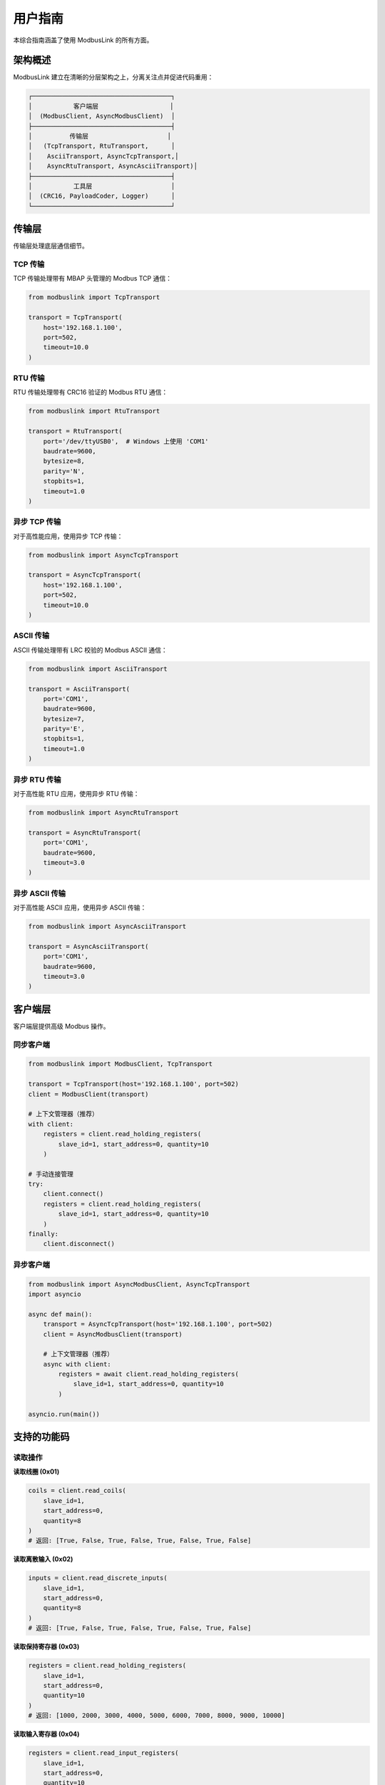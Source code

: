 用户指南
========

本综合指南涵盖了使用 ModbusLink 的所有方面。

架构概述
--------

ModbusLink 建立在清晰的分层架构之上，分离关注点并促进代码重用：

.. code-block:: text

   ┌─────────────────────────────────────┐
   │           客户端层                   │
   │  (ModbusClient, AsyncModbusClient)  │
   ├─────────────────────────────────────┤
   │          传输层                     │
   │   (TcpTransport, RtuTransport,      │
   │    AsciiTransport, AsyncTcpTransport,│
   │    AsyncRtuTransport, AsyncAsciiTransport)│
   ├─────────────────────────────────────┤
   │           工具层                     │
   │  (CRC16, PayloadCoder, Logger)      │
   └─────────────────────────────────────┘

传输层
------

传输层处理底层通信细节。

TCP 传输
~~~~~~~~

TCP 传输处理带有 MBAP 头管理的 Modbus TCP 通信：

.. code-block:: python

   from modbuslink import TcpTransport

   transport = TcpTransport(
       host='192.168.1.100',
       port=502,
       timeout=10.0
   )

RTU 传输
~~~~~~~~

RTU 传输处理带有 CRC16 验证的 Modbus RTU 通信：

.. code-block:: python

   from modbuslink import RtuTransport

   transport = RtuTransport(
       port='/dev/ttyUSB0',  # Windows 上使用 'COM1'
       baudrate=9600,
       bytesize=8,
       parity='N',
       stopbits=1,
       timeout=1.0
   )

异步 TCP 传输
~~~~~~~~~~~~~

对于高性能应用，使用异步 TCP 传输：

.. code-block:: python

   from modbuslink import AsyncTcpTransport

   transport = AsyncTcpTransport(
       host='192.168.1.100',
       port=502,
       timeout=10.0
   )

ASCII 传输
~~~~~~~~~~

ASCII 传输处理带有 LRC 校验的 Modbus ASCII 通信：

.. code-block:: python

   from modbuslink import AsciiTransport

   transport = AsciiTransport(
       port='COM1',
       baudrate=9600,
       bytesize=7,
       parity='E',
       stopbits=1,
       timeout=1.0
   )

异步 RTU 传输
~~~~~~~~~~~~~

对于高性能 RTU 应用，使用异步 RTU 传输：

.. code-block:: python

   from modbuslink import AsyncRtuTransport

   transport = AsyncRtuTransport(
       port='COM1',
       baudrate=9600,
       timeout=3.0
   )

异步 ASCII 传输
~~~~~~~~~~~~~~~

对于高性能 ASCII 应用，使用异步 ASCII 传输：

.. code-block:: python

   from modbuslink import AsyncAsciiTransport

   transport = AsyncAsciiTransport(
       port='COM1',
       baudrate=9600,
       timeout=3.0
   )

客户端层
--------

客户端层提供高级 Modbus 操作。

同步客户端
~~~~~~~~~~

.. code-block:: python

   from modbuslink import ModbusClient, TcpTransport

   transport = TcpTransport(host='192.168.1.100', port=502)
   client = ModbusClient(transport)

   # 上下文管理器（推荐）
   with client:
       registers = client.read_holding_registers(
           slave_id=1, start_address=0, quantity=10
       )

   # 手动连接管理
   try:
       client.connect()
       registers = client.read_holding_registers(
           slave_id=1, start_address=0, quantity=10
       )
   finally:
       client.disconnect()

异步客户端
~~~~~~~~~~

.. code-block:: python

   from modbuslink import AsyncModbusClient, AsyncTcpTransport
   import asyncio

   async def main():
       transport = AsyncTcpTransport(host='192.168.1.100', port=502)
       client = AsyncModbusClient(transport)

       # 上下文管理器（推荐）
       async with client:
           registers = await client.read_holding_registers(
               slave_id=1, start_address=0, quantity=10
           )

   asyncio.run(main())

支持的功能码
------------

读取操作
~~~~~~~~

**读取线圈 (0x01)**

.. code-block:: python

   coils = client.read_coils(
       slave_id=1,
       start_address=0,
       quantity=8
   )
   # 返回: [True, False, True, False, True, False, True, False]

**读取离散输入 (0x02)**

.. code-block:: python

   inputs = client.read_discrete_inputs(
       slave_id=1,
       start_address=0,
       quantity=8
   )
   # 返回: [True, False, True, False, True, False, True, False]

**读取保持寄存器 (0x03)**

.. code-block:: python

   registers = client.read_holding_registers(
       slave_id=1,
       start_address=0,
       quantity=10
   )
   # 返回: [1000, 2000, 3000, 4000, 5000, 6000, 7000, 8000, 9000, 10000]

**读取输入寄存器 (0x04)**

.. code-block:: python

   registers = client.read_input_registers(
       slave_id=1,
       start_address=0,
       quantity=10
   )
   # 返回: [100, 200, 300, 400, 500, 600, 700, 800, 900, 1000]

写入操作
~~~~~~~~

**写单个线圈 (0x05)**

.. code-block:: python

   client.write_single_coil(
       slave_id=1,
       address=0,
       value=True
   )

**写单个寄存器 (0x06)**

.. code-block:: python

   client.write_single_register(
       slave_id=1,
       address=0,
       value=1234
   )

**写多个线圈 (0x0F)**

.. code-block:: python

   client.write_multiple_coils(
       slave_id=1,
       start_address=0,
       values=[True, False, True, False, True]
   )

**写多个寄存器 (0x10)**

.. code-block:: python

   client.write_multiple_registers(
       slave_id=1,
       start_address=0,
       values=[1000, 2000, 3000, 4000, 5000]
   )

高级数据类型
------------

ModbusLink 提供常见数据类型的内置支持：

32位浮点数
~~~~~~~~~~

.. code-block:: python

   # 写入 float32
   client.write_float32(
       slave_id=1,
       start_address=100,
       value=3.14159,
       byte_order='big',
       word_order='big'
   )

   # 读取 float32
   temperature = client.read_float32(
       slave_id=1,
       start_address=100,
       byte_order='big',
       word_order='big'
   )

32位整数
~~~~~~~~

.. code-block:: python

   # 写入 int32
   client.write_int32(
       slave_id=1,
       start_address=102,
       value=-123456,
       byte_order='big',
       word_order='big'
   )

   # 读取 int32
   counter = client.read_int32(
       slave_id=1,
       start_address=102,
       byte_order='big',
       word_order='big'
   )

32位无符号整数
~~~~~~~~~~~~~~

.. code-block:: python

   # 写入 uint32
   client.write_uint32(
       slave_id=1,
       start_address=104,
       value=4294967295,
       byte_order='big',
       word_order='big'
   )

   # 读取 uint32
   value = client.read_uint32(
       slave_id=1,
       start_address=104,
       byte_order='big',
       word_order='big'
   )

字节序和字序
~~~~~~~~~~~~

ModbusLink 支持不同的字节序和字序：

* **字节序**: 'big'（大端序）或 'little'（小端序）
* **字序**: 'big'（高字在前）或 'little'（低字在前）

.. code-block:: python

   # 不同组合
   value1 = client.read_float32(1, 100, byte_order='big', word_order='big')      # >AB
   value2 = client.read_float32(1, 100, byte_order='big', word_order='little')   # >BA
   value3 = client.read_float32(1, 100, byte_order='little', word_order='big')   # <AB
   value4 = client.read_float32(1, 100, byte_order='little', word_order='little') # <BA

回调机制
--------

异步客户端支持操作完成通知的回调函数：

.. code-block:: python

   def on_read_complete(registers):
       print(f"读取完成: {registers}")

   def on_write_complete():
       print("写入完成")

   async def main():
       async with client:
           # 带回调的读取
           registers = await client.read_holding_registers(
               slave_id=1,
               start_address=0,
               quantity=5,
               callback=on_read_complete
           )
           
           # 带回调的写入
           await client.write_single_register(
               slave_id=1,
               address=0,
               value=1234,
               callback=on_write_complete
           )

并发操作
--------

异步客户端支持并发操作以提高性能：

.. code-block:: python

   async def concurrent_operations():
       async with client:
           # 创建多个任务
           tasks = [
               client.read_holding_registers(slave_id=1, start_address=0, quantity=5),
               client.read_coils(slave_id=1, start_address=0, quantity=8),
               client.read_input_registers(slave_id=1, start_address=0, quantity=5),
               client.write_single_register(slave_id=1, address=100, value=9999),
           ]
           
           # 并发执行所有任务
           results = await asyncio.gather(*tasks)
           print(f"并发结果: {results}")

性能优化
--------

为了获得最佳性能，请考虑以下建议：

1. **使用异步客户端**: 对于高并发应用，异步客户端提供更好的性能。

2. **批量操作**: 尽可能使用批量读写操作而不是单个操作。

3. **连接复用**: 保持连接打开并重复使用，而不是频繁连接/断开。

4. **合理设置超时**: 根据网络条件调整超时值。

错误处理
--------

ModbusLink 提供全面的错误处理：

异常类型
~~~~~~~~

.. code-block:: python

   from modbuslink import (
       ModbusLinkError,      # 基础异常
       ConnectionError,      # 连接问题
       TimeoutError,         # 请求超时
       CRCError,            # CRC 验证失败
       InvalidResponseError, # 无效响应格式
       ModbusException      # Modbus 协议错误
   )

错误处理示例
~~~~~~~~~~~~

.. code-block:: python

   try:
       client.connect()
       registers = client.read_holding_registers(slave_id=1, start_address=0, quantity=10)
       
   except ConnectionError as e:
       print(f"连接失败: {e}")
   except TimeoutError as e:
       print(f"请求超时: {e}")
   except CRCError as e:
       print(f"CRC 验证失败: {e}")
   except ModbusException as e:
       print(f"Modbus 错误码 {e.error_code}: {e}")
   except ModbusLinkError as e:
       print(f"ModbusLink 错误: {e}")
   except Exception as e:
       print(f"意外错误: {e}")
   finally:
       client.disconnect()

日志记录
--------

ModbusLink 包含全面的日志系统：

.. code-block:: python

   import logging
   from modbuslink.utils.logger import setup_logging

   # 启用调试日志
   setup_logging(level=logging.DEBUG)

   # 或手动配置
   logging.basicConfig(
       level=logging.DEBUG,
       format='%(asctime)s - %(name)s - %(levelname)s - %(message)s'
   )

最佳实践
--------

1. **使用上下文管理器**: 始终使用 ``with`` 语句或 ``async with`` 进行自动资源管理。

2. **处理异常**: 为健壮的应用程序实现适当的异常处理。

3. **配置超时**: 根据网络条件设置适当的超时值。

4. **使用异步提高性能**: 对于需要高吞吐量的应用程序使用异步客户端。

5. **启用日志**: 在生产环境中使用日志进行调试和监控。

6. **验证数据**: 在写入设备之前始终验证数据范围和类型。

7. **连接管理**: 合理管理连接的生命周期，避免频繁连接断开。